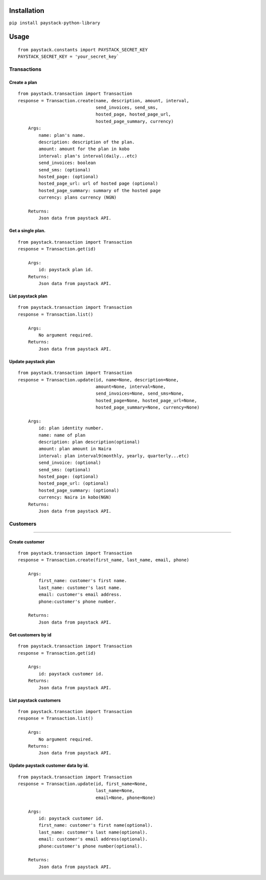 Installation
============

``pip install paystack-python-library``

Usage
=====

::

    from paystack.constants import PAYSTACK_SECRET_KEY
    PAYSTACK_SECRET_KEY = 'your_secret_key`

Transactions
------------

Create a plan
^^^^^^^^^^^^^

::

    from paystack.transaction import Transaction
    response = Transaction.create(name, description, amount, interval,
                                  send_invoices, send_sms,
                                  hosted_page, hosted_page_url,
                                  hosted_page_summary, currency)
        Args:
            name: plan's name.
            description: description of the plan.
            amount: amount for the plan in kobo
            interval: plan's interval(daily...etc)
            send_invoices: boolean
            send_sms: (optional)
            hosted_page: (optional)
            hosted_page_url: url of hosted page (optional)
            hosted_page_summary: summary of the hosted page
            currency: plans currency (NGN)

        Returns:
            Json data from paystack API.

Get a single plan.
^^^^^^^^^^^^^^^^^^

::

    from paystack.transaction import Transaction
    response = Transaction.get(id)

        Args:
            id: paystack plan id.
        Returns:
            Json data from paystack API.

List paystack plan
^^^^^^^^^^^^^^^^^^

::

    from paystack.transaction import Transaction
    response = Transaction.list()

        Args:
            No argument required.
        Returns:
            Json data from paystack API.

Update paystack plan
^^^^^^^^^^^^^^^^^^^^

::

    from paystack.transaction import Transaction
    response = Transaction.update(id, name=None, description=None,
                                  amount=None, interval=None,
                                  send_invoices=None, send_sms=None,
                                  hosted_page=None, hosted_page_url=None,
                                  hosted_page_summary=None, currency=None)

        Args:
            id: plan identity number.
            name: name of plan
            description: plan description(optional)
            amount: plan amount in Naira
            interval: plan interval9(monthly, yearly, quarterly...etc)
            send_invoice: (optional)
            send_sms: (optional)
            hosted_page: (optional)
            hosted_page_url: (optional)
            hosted_page_summary: (optional)
            currency: Naira in kobo(NGN)
        Returns:
            Json data from paystack API.

Customers
---------

--------------

Create customer
^^^^^^^^^^^^^^^

::

    from paystack.transaction import Transaction
    response = Transaction.create(first_name, last_name, email, phone)

        Args:
            first_name: customer's first name.
            last_name: customer's last name.
            email: customer's email address.
            phone:customer's phone number.

        Returns:
            Json data from paystack API.

Get customers by id
^^^^^^^^^^^^^^^^^^^

::

    from paystack.transaction import Transaction
    response = Transaction.get(id)

        Args:
            id: paystack customer id.
        Returns:
            Json data from paystack API.

List paystack customers
^^^^^^^^^^^^^^^^^^^^^^^

::

    from paystack.transaction import Transaction
    response = Transaction.list()

        Args:
            No argument required.
        Returns:
            Json data from paystack API.

Update paystack customer data by id.
^^^^^^^^^^^^^^^^^^^^^^^^^^^^^^^^^^^^

::

    from paystack.transaction import Transaction
    response = Transaction.update(id, first_name=None,
                                  last_name=None,
                                  email=None, phone=None)

        Args:
            id: paystack customer id.
            first_name: customer's first name(optional).
            last_name: customer's last name(optional).
            email: customer's email address(optional).
            phone:customer's phone number(optional).

        Returns:
            Json data from paystack API.
